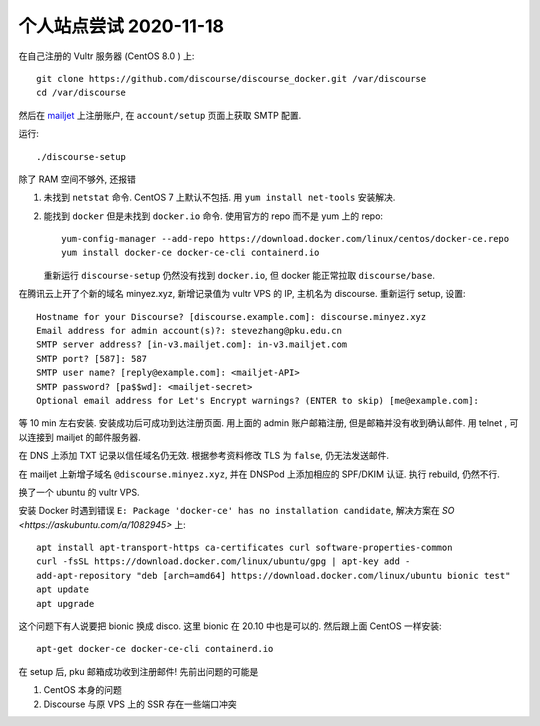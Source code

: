 个人站点尝试 2020-11-18
-----------------------

在自己注册的 Vultr 服务器 (CentOS 8.0 ) 上::

   git clone https://github.com/discourse/discourse_docker.git /var/discourse
   cd /var/discourse

然后在 `mailjet <https://app.mailjet.com/>`_ 上注册账户,
在 ``account/setup`` 页面上获取 SMTP 配置.

运行::

   ./discourse-setup

除了 RAM 空间不够外, 还报错

1. 未找到 ``netstat`` 命令. 
   CentOS 7 上默认不包括. 用 ``yum install net-tools`` 安装解决.
2. 能找到 ``docker`` 但是未找到 ``docker.io`` 命令. 
   使用官方的 repo 而不是 yum 上的 repo::

      yum-config-manager --add-repo https://download.docker.com/linux/centos/docker-ce.repo
      yum install docker-ce docker-ce-cli containerd.io

   重新运行 ``discourse-setup`` 仍然没有找到 ``docker.io``, 但 docker 能正常拉取 ``discourse/base``.

在腾讯云上开了个新的域名 minyez.xyz, 新增记录值为 vultr VPS 的 IP, 主机名为 discourse.
重新运行 setup, 设置::

   Hostname for your Discourse? [discourse.example.com]: discourse.minyez.xyz
   Email address for admin account(s)?: stevezhang@pku.edu.cn
   SMTP server address? [in-v3.mailjet.com]: in-v3.mailjet.com
   SMTP port? [587]: 587
   SMTP user name? [reply@example.com]: <mailjet-API>
   SMTP password? [pa$$wd]: <mailjet-secret>
   Optional email address for Let's Encrypt warnings? (ENTER to skip) [me@example.com]:

等 10 min 左右安装. 安装成功后可成功到达注册页面. 用上面的 admin 账户邮箱注册, 但是邮箱并没有收到确认邮件.
用 telnet , 可以连接到 mailjet 的邮件服务器.

在 DNS 上添加 TXT 记录以信任域名仍无效. 根据参考资料修改 TLS 为 ``false``, 仍无法发送邮件.

在 mailjet 上新增子域名 ``@discourse.minyez.xyz``, 并在 DNSPod 上添加相应的 SPF/DKIM 认证.
执行 rebuild, 仍然不行.

换了一个 ubuntu 的 vultr VPS.

安装 Docker 时遇到错误 ``E: Package 'docker-ce' has no installation candidate``, 解决方案在 `SO <https://askubuntu.com/a/1082945>` 上::

   apt install apt-transport-https ca-certificates curl software-properties-common
   curl -fsSL https://download.docker.com/linux/ubuntu/gpg | apt-key add -
   add-apt-repository "deb [arch=amd64] https://download.docker.com/linux/ubuntu bionic test"
   apt update
   apt upgrade

这个问题下有人说要把 bionic 换成 disco. 这里 bionic 在 20.10 中也是可以的. 然后跟上面 CentOS 一样安装::

   apt-get docker-ce docker-ce-cli containerd.io

在 setup 后, pku 邮箱成功收到注册邮件! 先前出问题的可能是

1. CentOS 本身的问题
2. Discourse 与原 VPS 上的 SSR 存在一些端口冲突

